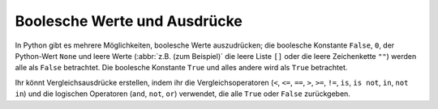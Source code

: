 Boolesche Werte und Ausdrücke
=============================

In Python gibt es mehrere Möglichkeiten, boolesche Werte auszudrücken; die
boolesche Konstante ``False``, ``0``, der Python-Wert ``None`` und leere Werte
(:abbr:`z.B. (zum Beispiel)` die leere Liste ``[]`` oder die leere Zeichenkette
``""``) werden alle als ``False`` betrachtet. Die boolesche Konstante ``True``
und alles andere wird als ``True`` betrachtet.

Ihr könnt Vergleichsausdrücke erstellen, indem ihr die Vergleichsoperatoren
(``<``, ``<=``, ``==``, ``>``, ``>=``, ``!=``, ``is``, ``is not``, ``in``, ``not
in``) und die logischen Operatoren (``and``, ``not``, ``or``) verwendet, die
alle ``True`` oder ``False`` zurückgeben.
